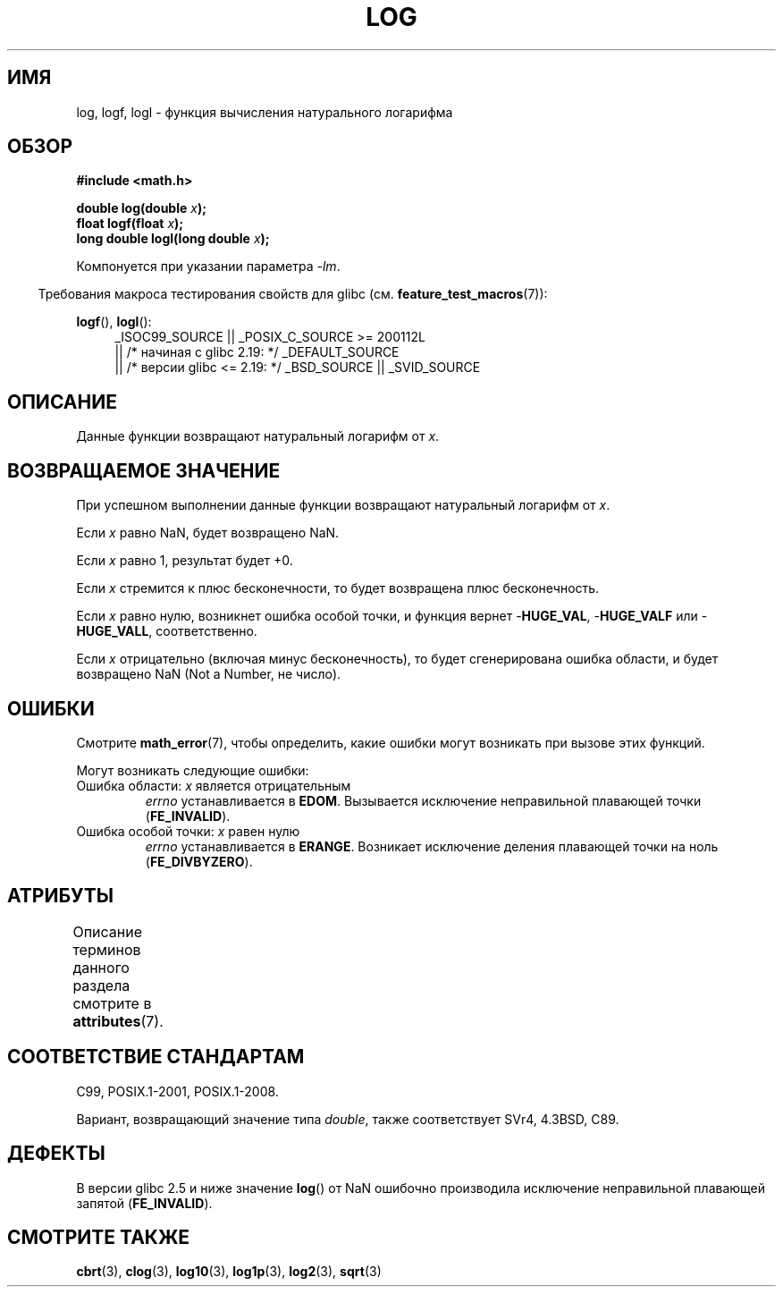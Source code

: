 .\" -*- mode: troff; coding: UTF-8 -*-
.\" Copyright 1993 David Metcalfe (david@prism.demon.co.uk)
.\" and Copyright 2008, Linux Foundation, written by Michael Kerrisk
.\"     <mtk.manpages@gmail.com>
.\"
.\" %%%LICENSE_START(VERBATIM)
.\" Permission is granted to make and distribute verbatim copies of this
.\" manual provided the copyright notice and this permission notice are
.\" preserved on all copies.
.\"
.\" Permission is granted to copy and distribute modified versions of this
.\" manual under the conditions for verbatim copying, provided that the
.\" entire resulting derived work is distributed under the terms of a
.\" permission notice identical to this one.
.\"
.\" Since the Linux kernel and libraries are constantly changing, this
.\" manual page may be incorrect or out-of-date.  The author(s) assume no
.\" responsibility for errors or omissions, or for damages resulting from
.\" the use of the information contained herein.  The author(s) may not
.\" have taken the same level of care in the production of this manual,
.\" which is licensed free of charge, as they might when working
.\" professionally.
.\"
.\" Formatted or processed versions of this manual, if unaccompanied by
.\" the source, must acknowledge the copyright and authors of this work.
.\" %%%LICENSE_END
.\"
.\" References consulted:
.\"     Linux libc source code
.\"     Lewine's _POSIX Programmer's Guide_ (O'Reilly & Associates, 1991)
.\"     386BSD man pages
.\" Modified 1993-07-24 by Rik Faith (faith@cs.unc.edu)
.\" Modified 1995-08-14 by Arnt Gulbrandsen <agulbra@troll.no>
.\" Modified 2002-07-27 by Walter Harms
.\" 	(walter.harms@informatik.uni-oldenburg.de)
.\"
.\"*******************************************************************
.\"
.\" This file was generated with po4a. Translate the source file.
.\"
.\"*******************************************************************
.TH LOG 3 2017\-09\-15 "" "Руководство программиста Linux"
.SH ИМЯ
log, logf, logl \- функция вычисления натурального логарифма
.SH ОБЗОР
.nf
\fB#include <math.h>\fP
.PP
\fBdouble log(double \fP\fIx\fP\fB);\fP
\fBfloat logf(float \fP\fIx\fP\fB);\fP
\fBlong double logl(long double \fP\fIx\fP\fB);\fP
.fi
.PP
Компонуется при указании параметра \fI\-lm\fP.
.PP
.in -4n
Требования макроса тестирования свойств для glibc
(см. \fBfeature_test_macros\fP(7)):
.in
.PP
.ad l
\fBlogf\fP(), \fBlogl\fP():
.RS 4
_ISOC99_SOURCE || _POSIX_C_SOURCE\ >=\ 200112L
    || /* начиная с glibc 2.19: */ _DEFAULT_SOURCE
    || /* версии glibc <= 2.19: */ _BSD_SOURCE || _SVID_SOURCE
.RE
.ad
.SH ОПИСАНИЕ
Данные функции возвращают натуральный логарифм от \fIx\fP.
.SH "ВОЗВРАЩАЕМОЕ ЗНАЧЕНИЕ"
При успешном выполнении данные функции возвращают натуральный логарифм от
\fIx\fP.
.PP
Если \fIx\fP равно NaN, будет возвращено NaN.
.PP
Если \fIx\fP равно 1, результат будет +0.
.PP
Если \fIx\fP стремится к плюс бесконечности, то будет возвращена плюс
бесконечность.
.PP
Если \fIx\fP равно нулю, возникнет ошибка особой точки, и функция вернет
\-\fBHUGE_VAL\fP, \-\fBHUGE_VALF\fP или \-\fBHUGE_VALL\fP, соответственно.
.PP
Если \fIx\fP отрицательно (включая минус бесконечность), то будет сгенерирована
ошибка области, и будет возвращено NaN (Not a Number, не число).
.SH ОШИБКИ
Смотрите \fBmath_error\fP(7), чтобы определить, какие ошибки могут возникать
при вызове этих функций.
.PP
Могут возникать следующие ошибки:
.TP 
Ошибка области: \fIx\fP является отрицательным
\fIerrno\fP устанавливается в \fBEDOM\fP. Вызывается исключение неправильной
плавающей точки (\fBFE_INVALID\fP).
.TP 
Ошибка особой точки: \fIx\fP равен нулю
\fIerrno\fP устанавливается в \fBERANGE\fP. Возникает исключение деления плавающей
точки на ноль (\fBFE_DIVBYZERO\fP).
.SH АТРИБУТЫ
Описание терминов данного раздела смотрите в \fBattributes\fP(7).
.TS
allbox;
lbw21 lb lb
l l l.
Интерфейс	Атрибут	Значение
T{
\fBlog\fP(),
\fBlogf\fP(),
\fBlogl\fP()
T}	Безвредность в нитях	MT\-Safe
.TE
.SH "СООТВЕТСТВИЕ СТАНДАРТАМ"
C99, POSIX.1\-2001, POSIX.1\-2008.
.PP
Вариант, возвращающий значение типа \fIdouble\fP, также соответствует SVr4,
4.3BSD, C89.
.SH ДЕФЕКТЫ
В версии glibc 2.5 и ниже значение \fBlog\fP() от NaN ошибочно производила
исключение неправильной плавающей запятой (\fBFE_INVALID\fP).
.SH "СМОТРИТЕ ТАКЖЕ"
\fBcbrt\fP(3), \fBclog\fP(3), \fBlog10\fP(3), \fBlog1p\fP(3), \fBlog2\fP(3), \fBsqrt\fP(3)
